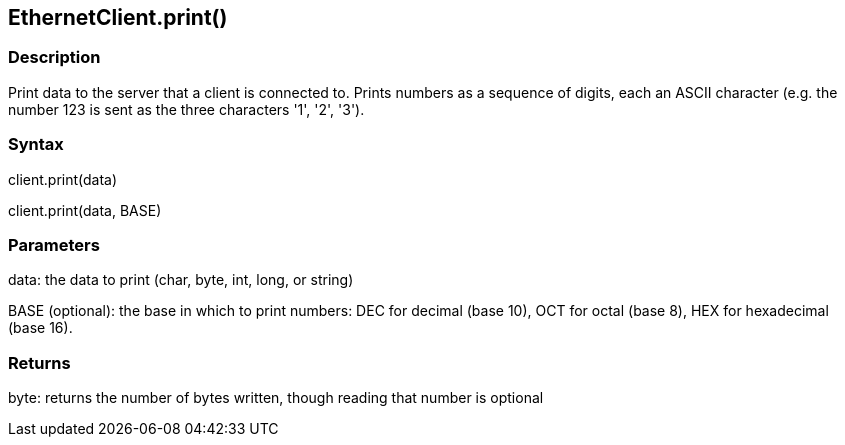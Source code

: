 == EthernetClient.print() ==

=== Description ===

Print data to the server that a client is connected to. Prints numbers
as a sequence of digits, each an ASCII character (e.g. the number 123 is
sent as the three characters '1', '2', '3').

=== Syntax ===

client.print(data)

client.print(data, BASE)

=== Parameters ===

data: the data to print (char, byte, int, long, or string)

BASE (optional): the base in which to print numbers: DEC for decimal
(base 10), OCT for octal (base 8), HEX for hexadecimal (base 16).

=== Returns ===

byte: returns the number of bytes written, though reading that number is
optional